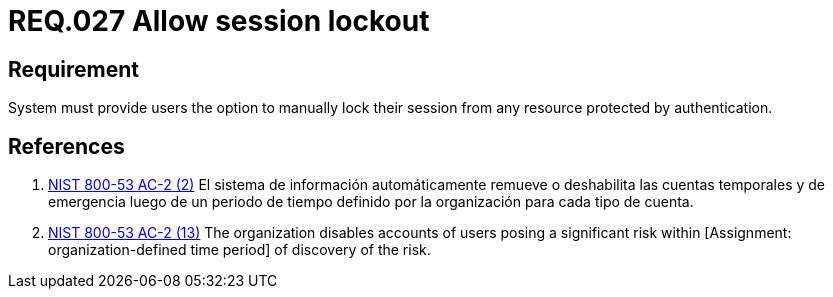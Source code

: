 :slug: rules/027/
:category: session
:description: This documents contains the details of the security requirements related to the definition and management of session and session variables in the organization. This requirement establishes the importance of allowing temporary lockouts over sessions in order to avoid bruteforce attacks.
:keywords: Requirement, Security, Session, User, Lockout, Account
:rules: yes

= REQ.027 Allow session lockout

== Requirement

System must provide users the option to
manually lock their session
from any resource protected by authentication.

== References

. [[r1]] link:https://nvd.nist.gov/800-53/Rev4/control/AC-2[+NIST+ 800-53 AC-2 (2)]
El sistema de información automáticamente remueve o deshabilita
las cuentas temporales y de emergencia luego de un periodo de tiempo
definido por la organización para  cada tipo de cuenta.

. [[r2]] link:https://nvd.nist.gov/800-53/Rev4/control/AC-2[+NIST+ 800-53 AC-2 (13)]
The organization disables accounts of users posing a significant risk
within [Assignment: organization-defined time period]
of discovery of the risk.
